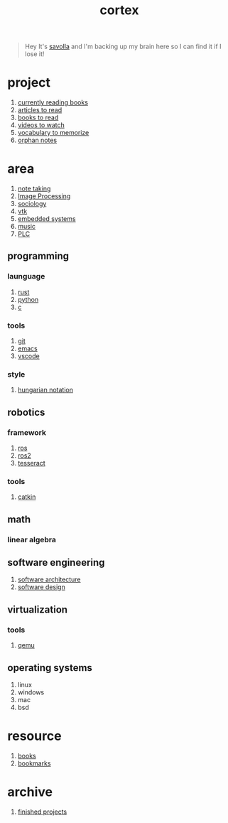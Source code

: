 :PROPERTIES:
:ID:       8319e545-9dc2-4a38-ae9b-9ee8d1bf8cb7
:END:
#+title: cortex
#+filetags: :cmap:what_is:

#+begin_quote
Hey It's [[id:2bd58916-cc2f-4693-a661-6d2687fd5efd][savolla]] and I'm backing up my brain here so I can find it if I lose it!
#+end_quote

* project
:PROPERTIES:
:ID:       a747dfb1-ecfe-464d-a8e1-910cce046446
:END:
1. [[id:15cef94f-c12e-4531-b5dd-d2ca6ca4a1d6][currently reading books]]
2. [[id:28f1ce3a-1854-40e1-bfa1-55adc27a34b0][articles to read]]
3. [[id:e877b9f4-38b5-49db-90d8-03398cb0c66d][books to read]]
4. [[id:f997711b-064d-4c21-9132-3ab6f389f40a][videos to watch]]
5. [[id:9247a0ae-028d-4a78-bc67-f54139704abb][vocabulary to memorize]]
6. [[id:c4ac8e0e-4c75-4ef0-84b7-19feb7da2d4c][orphan notes]]
* area
:PROPERTIES:
:ID:       659c3620-91b1-422c-af3a-dee88d08714d
:END:
1. [[id:3f190252-a13d-494f-a189-aeebd6a3d13f][note taking]]
2. [[file:20210706112127-index-image_processing.org][Image Processing]]
3. [[id:3787f6f9-ef8e-4bbd-b510-5b1c2badb1f6][sociology]]
4. [[id:c0bc56e6-9711-4c48-a500-a0d8bf26b761][vtk]]
5. [[id:4af165e1-f967-4751-b307-1d13417f1d7d][embedded systems]]
6. [[id:867d220e-78b2-4b85-959b-73d8e1998abe][music]]
7. [[file:20210705095257-index-plc.org][PLC]]
** programming
:PROPERTIES:
:ID:       4f238fc3-8773-493d-bcc0-37073331b11c
:END:
*** launguage
:PROPERTIES:
:ID:       8111db82-8826-4b34-b343-4bd200b61a4c
:END:
1. [[id:d07772aa-e40d-4502-b561-13ae3c568685][rust]]
2. [[id:4420715b-9509-4d22-bfea-8a95aafb72af][python]]
3. [[id:4ff7c40a-1446-44b9-b6d1-cc30501c04e7][c]]
*** tools
:PROPERTIES:
:ID:       8c567e54-b8c1-4332-82c0-b41f5d890ce3
:END:
1. [[id:1c2b92b8-7abc-406c-bf41-d2e02aa18f24][git]]
2. [[id:57b6b95f-28d5-49d2-90d7-f28bf9c613a6][emacs]]
3. [[id:08620983-b436-44d8-930e-7b50951c0af4][vscode]]
*** style
:PROPERTIES:
:ID:       8dd32dcb-b399-4f13-a24f-161376ad39a6
:END:
1. [[id:c8c0a88f-6f74-4ac5-8c64-17cf6c61d873][hungarian notation]]
** robotics
:PROPERTIES:
:ID:       4b019677-a7fd-4024-bb75-a60f665fd036
:END:
*** framework
:PROPERTIES:
:ID:       8244cd5a-6ca3-4ba1-a420-b0d490fc4cad
:END:
1. [[id:71bdbf8c-de11-4bbe-b639-111b2d32bdf6][ros]]
2. [[id:f96c207e-6917-4d8b-9304-faf4b5d9693d][ros2]]
3. [[id:2e073578-fc85-468d-af40-238498963e02][tesseract]]
*** tools
:PROPERTIES:
:ID:       f8d7ef8f-d34a-4614-900d-8c10b6f01673
:END:
1. [[id:102fff00-e855-4649-a15f-d5e1e9670c27][catkin]]
** math
:PROPERTIES:
:ID:       87519a4a-848a-4c0e-b5d0-c80cbedf7834
:END:
*** linear algebra
:PROPERTIES:
:ID:       0f87542b-f0fd-486a-b7b5-16579c60c72b
:END:
** software engineering
:PROPERTIES:
:ID:       ec94d8fb-eca9-4b95-9b82-12d2a4b90261
:END:
1. [[id:a6b13c62-7b2f-403a-858d-619eba2e9658][software architecture]]
2. [[id:fb3bbfae-6961-4477-bd4d-455e9b9cf36a][software design]]
** virtualization
:PROPERTIES:
:ID:       686006f0-5013-44b1-a3ba-733cf2d362c1
:END:
*** tools
1. [[id:55bd51b4-57e2-49d0-aa4f-a60f877dd402][qemu]]
** operating systems
:PROPERTIES:
:ID:       b5577908-cddc-43cb-a209-833cea433805
:END:
1. linux
2. windows
3. mac
4. bsd

* resource
:PROPERTIES:
:ID:       10005ac7-41a9-4c8e-8114-1edb6b704184
:END:
1. [[id:4a3821a4-1f02-4125-9d49-0be0cef92eda][books]]
2. [[id:486a9873-2ed1-4e60-9476-bc2124741e16][bookmarks]]

* archive
:PROPERTIES:
:ID:       2d34cff4-ea9a-4b82-9fdb-819d9c8cd302
:END:
1. [[id:89480b0f-bc30-43b8-9eff-2c2b875a2ce5][finished projects]]
